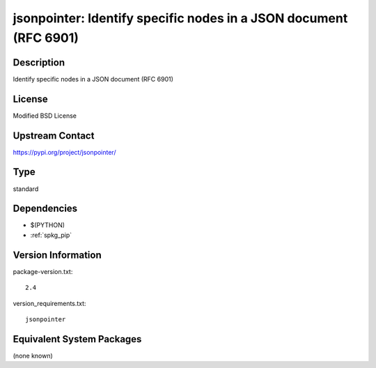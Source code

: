 .. _spkg_jsonpointer:

jsonpointer: Identify specific nodes in a JSON document (RFC 6901)
==================================================================

Description
-----------

Identify specific nodes in a JSON document (RFC 6901)

License
-------

Modified BSD License

Upstream Contact
----------------

https://pypi.org/project/jsonpointer/



Type
----

standard


Dependencies
------------

- $(PYTHON)
- :ref:`spkg_pip`

Version Information
-------------------

package-version.txt::

    2.4

version_requirements.txt::

    jsonpointer

Equivalent System Packages
--------------------------

(none known)

